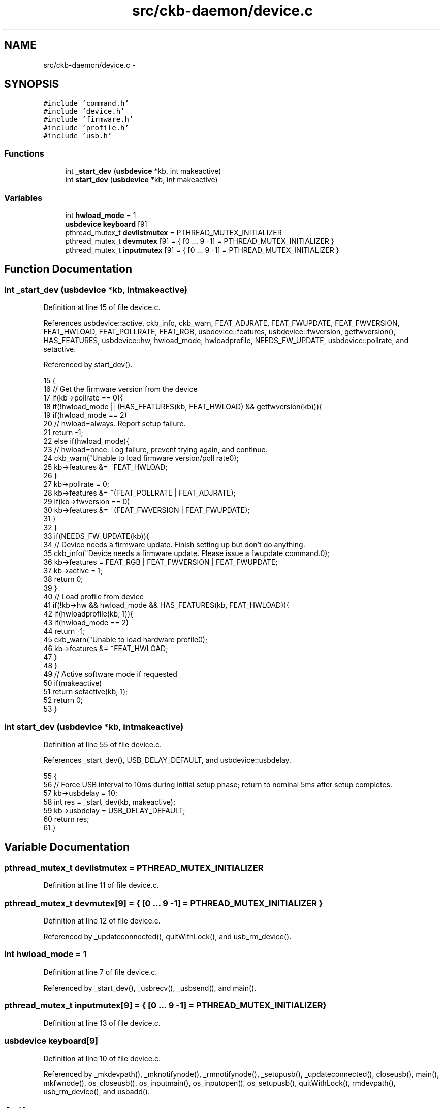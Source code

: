 .TH "src/ckb-daemon/device.c" 3 "Wed May 24 2017" "Version v0.2.8 at branch master" "ckb-next" \" -*- nroff -*-
.ad l
.nh
.SH NAME
src/ckb-daemon/device.c \- 
.SH SYNOPSIS
.br
.PP
\fC#include 'command\&.h'\fP
.br
\fC#include 'device\&.h'\fP
.br
\fC#include 'firmware\&.h'\fP
.br
\fC#include 'profile\&.h'\fP
.br
\fC#include 'usb\&.h'\fP
.br

.SS "Functions"

.in +1c
.ti -1c
.RI "int \fB_start_dev\fP (\fBusbdevice\fP *kb, int makeactive)"
.br
.ti -1c
.RI "int \fBstart_dev\fP (\fBusbdevice\fP *kb, int makeactive)"
.br
.in -1c
.SS "Variables"

.in +1c
.ti -1c
.RI "int \fBhwload_mode\fP = 1"
.br
.ti -1c
.RI "\fBusbdevice\fP \fBkeyboard\fP [9]"
.br
.ti -1c
.RI "pthread_mutex_t \fBdevlistmutex\fP = PTHREAD_MUTEX_INITIALIZER"
.br
.ti -1c
.RI "pthread_mutex_t \fBdevmutex\fP [9] = { [0 \&.\&.\&. 9 -1] = PTHREAD_MUTEX_INITIALIZER }"
.br
.ti -1c
.RI "pthread_mutex_t \fBinputmutex\fP [9] = { [0 \&.\&.\&. 9 -1] = PTHREAD_MUTEX_INITIALIZER }"
.br
.in -1c
.SH "Function Documentation"
.PP 
.SS "int _start_dev (\fBusbdevice\fP *kb, intmakeactive)"

.PP
Definition at line 15 of file device\&.c\&.
.PP
References usbdevice::active, ckb_info, ckb_warn, FEAT_ADJRATE, FEAT_FWUPDATE, FEAT_FWVERSION, FEAT_HWLOAD, FEAT_POLLRATE, FEAT_RGB, usbdevice::features, usbdevice::fwversion, getfwversion(), HAS_FEATURES, usbdevice::hw, hwload_mode, hwloadprofile, NEEDS_FW_UPDATE, usbdevice::pollrate, and setactive\&.
.PP
Referenced by start_dev()\&.
.PP
.nf
15                                              {
16     // Get the firmware version from the device
17     if(kb->pollrate == 0){
18         if(!hwload_mode || (HAS_FEATURES(kb, FEAT_HWLOAD) && getfwversion(kb))){
19             if(hwload_mode == 2)
20                 // hwload=always\&. Report setup failure\&.
21                 return -1;
22             else if(hwload_mode){
23                 // hwload=once\&. Log failure, prevent trying again, and continue\&.
24                 ckb_warn("Unable to load firmware version/poll rate\n");
25                 kb->features &= ~FEAT_HWLOAD;
26             }
27             kb->pollrate = 0;
28             kb->features &= ~(FEAT_POLLRATE | FEAT_ADJRATE);
29             if(kb->fwversion == 0)
30                 kb->features &= ~(FEAT_FWVERSION | FEAT_FWUPDATE);
31         }
32     }
33     if(NEEDS_FW_UPDATE(kb)){
34         // Device needs a firmware update\&. Finish setting up but don't do anything\&.
35         ckb_info("Device needs a firmware update\&. Please issue a fwupdate command\&.\n");
36         kb->features = FEAT_RGB | FEAT_FWVERSION | FEAT_FWUPDATE;
37         kb->active = 1;
38         return 0;
39     }
40     // Load profile from device
41     if(!kb->hw && hwload_mode && HAS_FEATURES(kb, FEAT_HWLOAD)){
42         if(hwloadprofile(kb, 1)){
43             if(hwload_mode == 2)
44                 return -1;
45             ckb_warn("Unable to load hardware profile\n");
46             kb->features &= ~FEAT_HWLOAD;
47         }
48     }
49     // Active software mode if requested
50     if(makeactive)
51         return setactive(kb, 1);
52     return 0;
53 }
.fi
.SS "int start_dev (\fBusbdevice\fP *kb, intmakeactive)"

.PP
Definition at line 55 of file device\&.c\&.
.PP
References _start_dev(), USB_DELAY_DEFAULT, and usbdevice::usbdelay\&.
.PP
.nf
55                                             {
56     // Force USB interval to 10ms during initial setup phase; return to nominal 5ms after setup completes\&.
57     kb->usbdelay = 10;
58     int res = _start_dev(kb, makeactive);
59     kb->usbdelay = USB_DELAY_DEFAULT;
60     return res;
61 }
.fi
.SH "Variable Documentation"
.PP 
.SS "pthread_mutex_t devlistmutex = PTHREAD_MUTEX_INITIALIZER"

.PP
Definition at line 11 of file device\&.c\&.
.SS "pthread_mutex_t devmutex[9] = { [0 \&.\&.\&. 9 -1] = PTHREAD_MUTEX_INITIALIZER }"

.PP
Definition at line 12 of file device\&.c\&.
.PP
Referenced by _updateconnected(), quitWithLock(), and usb_rm_device()\&.
.SS "int hwload_mode = 1"

.PP
Definition at line 7 of file device\&.c\&.
.PP
Referenced by _start_dev(), _usbrecv(), _usbsend(), and main()\&.
.SS "pthread_mutex_t inputmutex[9] = { [0 \&.\&.\&. 9 -1] = PTHREAD_MUTEX_INITIALIZER }"

.PP
Definition at line 13 of file device\&.c\&.
.SS "\fBusbdevice\fP keyboard[9]"

.PP
Definition at line 10 of file device\&.c\&.
.PP
Referenced by _mkdevpath(), _mknotifynode(), _rmnotifynode(), _setupusb(), _updateconnected(), closeusb(), main(), mkfwnode(), os_closeusb(), os_inputmain(), os_inputopen(), os_setupusb(), quitWithLock(), rmdevpath(), usb_rm_device(), and usbadd()\&.
.SH "Author"
.PP 
Generated automatically by Doxygen for ckb-next from the source code\&.
